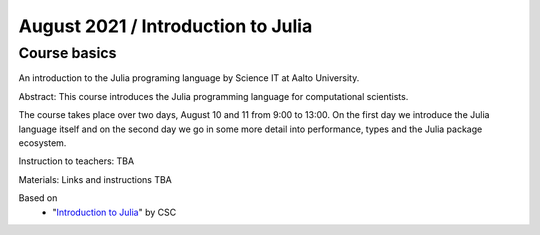 ===================================
August 2021 / Introduction to Julia
===================================


Course basics
=============
An introduction to the Julia programing language by Science IT at Aalto University.

Abstract: This course introduces the Julia programming language for computational scientists.

The course takes place over two days, August 10 and 11 from 9:00 to 13:00.
On the first day we introduce the Julia language itself and on the second day
we go in some more detail into performance, types and the Julia package ecosystem.

Instruction to teachers: TBA

Materials: Links and instructions TBA

Based on
 - "`Introduction to Julia <https://github.com/csc-training/julia-introduction>`__" by CSC

